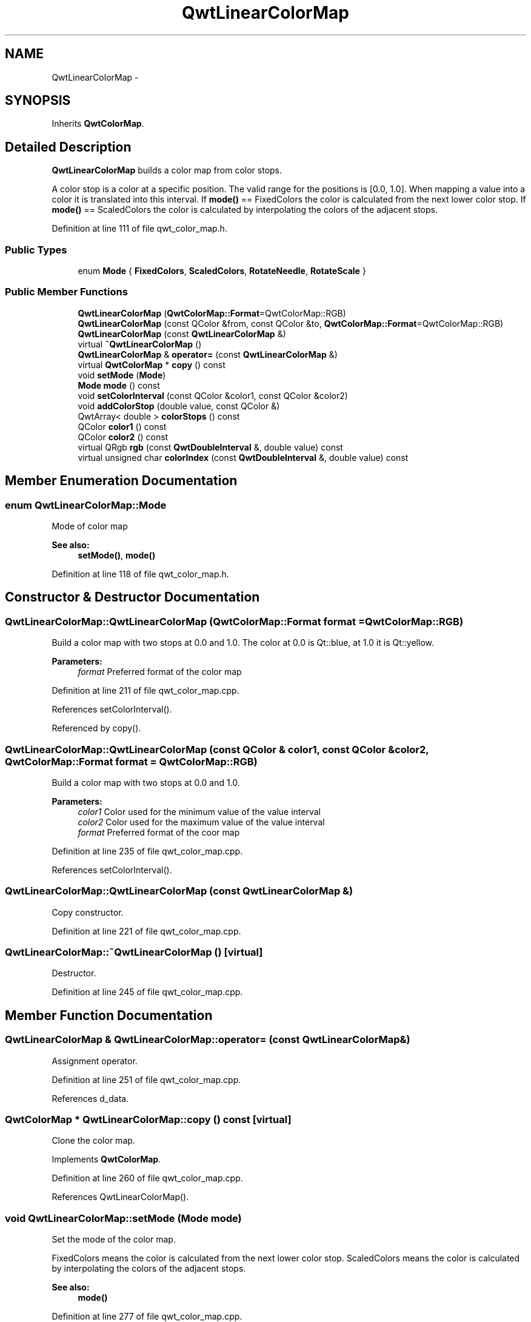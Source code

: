 .TH "QwtLinearColorMap" 3 "24 May 2008" "Version 5.1.1" "Qwt User's Guide" \" -*- nroff -*-
.ad l
.nh
.SH NAME
QwtLinearColorMap \- 
.SH SYNOPSIS
.br
.PP
Inherits \fBQwtColorMap\fP.
.PP
.SH "Detailed Description"
.PP 
\fBQwtLinearColorMap\fP builds a color map from color stops. 

A color stop is a color at a specific position. The valid range for the positions is [0.0, 1.0]. When mapping a value into a color it is translated into this interval. If \fBmode()\fP == FixedColors the color is calculated from the next lower color stop. If \fBmode()\fP == ScaledColors the color is calculated by interpolating the colors of the adjacent stops. 
.PP
Definition at line 111 of file qwt_color_map.h.
.SS "Public Types"

.in +1c
.ti -1c
.RI "enum \fBMode\fP { \fBFixedColors\fP, \fBScaledColors\fP, \fBRotateNeedle\fP, \fBRotateScale\fP }"
.br
.in -1c
.SS "Public Member Functions"

.in +1c
.ti -1c
.RI "\fBQwtLinearColorMap\fP (\fBQwtColorMap::Format\fP=QwtColorMap::RGB)"
.br
.ti -1c
.RI "\fBQwtLinearColorMap\fP (const QColor &from, const QColor &to, \fBQwtColorMap::Format\fP=QwtColorMap::RGB)"
.br
.ti -1c
.RI "\fBQwtLinearColorMap\fP (const \fBQwtLinearColorMap\fP &)"
.br
.ti -1c
.RI "virtual \fB~QwtLinearColorMap\fP ()"
.br
.ti -1c
.RI "\fBQwtLinearColorMap\fP & \fBoperator=\fP (const \fBQwtLinearColorMap\fP &)"
.br
.ti -1c
.RI "virtual \fBQwtColorMap\fP * \fBcopy\fP () const"
.br
.ti -1c
.RI "void \fBsetMode\fP (\fBMode\fP)"
.br
.ti -1c
.RI "\fBMode\fP \fBmode\fP () const"
.br
.ti -1c
.RI "void \fBsetColorInterval\fP (const QColor &color1, const QColor &color2)"
.br
.ti -1c
.RI "void \fBaddColorStop\fP (double value, const QColor &)"
.br
.ti -1c
.RI "QwtArray< double > \fBcolorStops\fP () const"
.br
.ti -1c
.RI "QColor \fBcolor1\fP () const"
.br
.ti -1c
.RI "QColor \fBcolor2\fP () const"
.br
.ti -1c
.RI "virtual QRgb \fBrgb\fP (const \fBQwtDoubleInterval\fP &, double value) const"
.br
.ti -1c
.RI "virtual unsigned char \fBcolorIndex\fP (const \fBQwtDoubleInterval\fP &, double value) const"
.br
.in -1c
.SH "Member Enumeration Documentation"
.PP 
.SS "enum \fBQwtLinearColorMap::Mode\fP"
.PP
Mode of color map 
.PP
\fBSee also:\fP
.RS 4
\fBsetMode()\fP, \fBmode()\fP 
.RE
.PP

.PP
Definition at line 118 of file qwt_color_map.h.
.SH "Constructor & Destructor Documentation"
.PP 
.SS "QwtLinearColorMap::QwtLinearColorMap (\fBQwtColorMap::Format\fP format = \fCQwtColorMap::RGB\fP)"
.PP
Build a color map with two stops at 0.0 and 1.0. The color at 0.0 is Qt::blue, at 1.0 it is Qt::yellow.
.PP
\fBParameters:\fP
.RS 4
\fIformat\fP Preferred format of the color map 
.RE
.PP

.PP
Definition at line 211 of file qwt_color_map.cpp.
.PP
References setColorInterval().
.PP
Referenced by copy().
.SS "QwtLinearColorMap::QwtLinearColorMap (const QColor & color1, const QColor & color2, \fBQwtColorMap::Format\fP format = \fCQwtColorMap::RGB\fP)"
.PP
Build a color map with two stops at 0.0 and 1.0.
.PP
\fBParameters:\fP
.RS 4
\fIcolor1\fP Color used for the minimum value of the value interval 
.br
\fIcolor2\fP Color used for the maximum value of the value interval 
.br
\fIformat\fP Preferred format of the coor map 
.RE
.PP

.PP
Definition at line 235 of file qwt_color_map.cpp.
.PP
References setColorInterval().
.SS "QwtLinearColorMap::QwtLinearColorMap (const \fBQwtLinearColorMap\fP &)"
.PP
Copy constructor. 
.PP
Definition at line 221 of file qwt_color_map.cpp.
.SS "QwtLinearColorMap::~QwtLinearColorMap ()\fC [virtual]\fP"
.PP
Destructor. 
.PP
Definition at line 245 of file qwt_color_map.cpp.
.SH "Member Function Documentation"
.PP 
.SS "\fBQwtLinearColorMap\fP & QwtLinearColorMap::operator= (const \fBQwtLinearColorMap\fP &)"
.PP
Assignment operator. 
.PP
Definition at line 251 of file qwt_color_map.cpp.
.PP
References d_data.
.SS "\fBQwtColorMap\fP * QwtLinearColorMap::copy () const\fC [virtual]\fP"
.PP
Clone the color map. 
.PP
Implements \fBQwtColorMap\fP.
.PP
Definition at line 260 of file qwt_color_map.cpp.
.PP
References QwtLinearColorMap().
.SS "void QwtLinearColorMap::setMode (\fBMode\fP mode)"
.PP
Set the mode of the color map. 
.PP
FixedColors means the color is calculated from the next lower color stop. ScaledColors means the color is calculated by interpolating the colors of the adjacent stops.
.PP
\fBSee also:\fP
.RS 4
\fBmode()\fP 
.RE
.PP

.PP
Definition at line 277 of file qwt_color_map.cpp.
.SS "\fBQwtLinearColorMap::Mode\fP QwtLinearColorMap::mode () const"
.PP
\fBReturns:\fP
.RS 4
Mode of the color map 
.RE
.PP
\fBSee also:\fP
.RS 4
\fBsetMode()\fP 
.RE
.PP

.PP
Definition at line 286 of file qwt_color_map.cpp.
.SS "void QwtLinearColorMap::setColorInterval (const QColor & color1, const QColor & color2)"
.PP
Set the color range
.PP
Add stops at 0.0 and 1.0.
.PP
\fBParameters:\fP
.RS 4
\fIcolor1\fP Color used for the minimum value of the value interval 
.br
\fIcolor2\fP Color used for the maximum value of the value interval
.RE
.PP
\fBSee also:\fP
.RS 4
\fBcolor1()\fP, \fBcolor2()\fP 
.RE
.PP

.PP
Definition at line 301 of file qwt_color_map.cpp.
.PP
Referenced by QwtLinearColorMap().
.SS "void QwtLinearColorMap::addColorStop (double value, const QColor & color)"
.PP
Add a color stop
.PP
The value has to be in the range [0.0, 1.0]. F.e. a stop at position 17.0 for a range [10.0,20.0] must be passed as: (17.0 - 10.0) / (20.0 - 10.0)
.PP
\fBParameters:\fP
.RS 4
\fIvalue\fP Value between [0.0, 1.0] 
.br
\fIcolor\fP Color stop 
.RE
.PP

.PP
Definition at line 319 of file qwt_color_map.cpp.
.SS "QwtArray< double > QwtLinearColorMap::colorStops () const"
.PP
Return all positions of color stops in increasing order 
.PP
Definition at line 328 of file qwt_color_map.cpp.
.SS "QColor QwtLinearColorMap::color1 () const"
.PP
\fBReturns:\fP
.RS 4
the first color of the color range 
.RE
.PP
\fBSee also:\fP
.RS 4
\fBsetColorInterval()\fP 
.RE
.PP

.PP
Definition at line 337 of file qwt_color_map.cpp.
.SS "QColor QwtLinearColorMap::color2 () const"
.PP
\fBReturns:\fP
.RS 4
the second color of the color range 
.RE
.PP
\fBSee also:\fP
.RS 4
\fBsetColorInterval()\fP 
.RE
.PP

.PP
Definition at line 346 of file qwt_color_map.cpp.
.SS "QRgb QwtLinearColorMap::rgb (const \fBQwtDoubleInterval\fP & interval, double value) const\fC [virtual]\fP"
.PP
Map a value of a given interval into a rgb value
.PP
\fBParameters:\fP
.RS 4
\fIinterval\fP Range for all values 
.br
\fIvalue\fP Value to map into a rgb value 
.RE
.PP

.PP
Implements \fBQwtColorMap\fP.
.PP
Definition at line 357 of file qwt_color_map.cpp.
.PP
References QwtDoubleInterval::minValue(), and QwtDoubleInterval::width().
.SS "unsigned char QwtLinearColorMap::colorIndex (const \fBQwtDoubleInterval\fP & interval, double value) const\fC [virtual]\fP"
.PP
Map a value of a given interval into a color index, between 0 and 255
.PP
\fBParameters:\fP
.RS 4
\fIinterval\fP Range for all values 
.br
\fIvalue\fP Value to map into a color index 
.RE
.PP

.PP
Implements \fBQwtColorMap\fP.
.PP
Definition at line 375 of file qwt_color_map.cpp.
.PP
References QwtDoubleInterval::maxValue(), QwtDoubleInterval::minValue(), and QwtDoubleInterval::width().

.SH "Author"
.PP 
Generated automatically by Doxygen for Qwt User's Guide from the source code.
